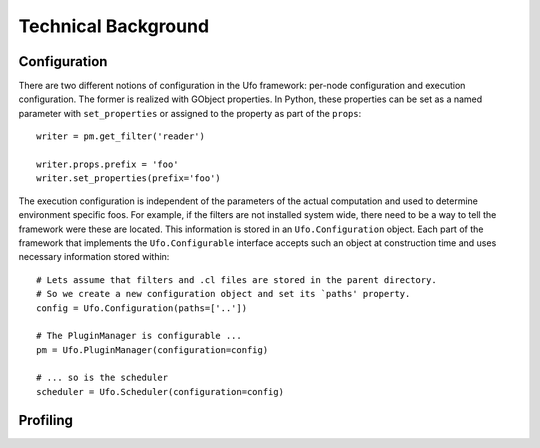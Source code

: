 .. _using-objects:

====================
Technical Background
====================

Configuration
=============

There are two different notions of configuration in the Ufo framework: per-node
configuration and execution configuration. The former is realized with GObject
properties. In Python, these properties can be set as a named parameter with
``set_properties`` or assigned to the property as part of the ``props``::

    writer = pm.get_filter('reader')

    writer.props.prefix = 'foo'
    writer.set_properties(prefix='foo')

The execution configuration is independent of the parameters of the actual
computation and used to determine environment specific foos. For example, if the
filters are not installed system wide, there need to be a way to tell the
framework were these are located. This information is stored in an
``Ufo.Configuration`` object. Each part of the framework that implements the
``Ufo.Configurable`` interface accepts such an object at construction time and
uses necessary information stored within::

    # Lets assume that filters and .cl files are stored in the parent directory.
    # So we create a new configuration object and set its `paths' property.
    config = Ufo.Configuration(paths=['..'])

    # The PluginManager is configurable ...
    pm = Ufo.PluginManager(configuration=config)

    # ... so is the scheduler
    scheduler = Ufo.Scheduler(configuration=config)


Profiling
=========
